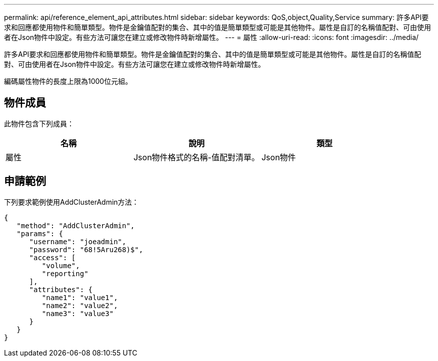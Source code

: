 ---
permalink: api/reference_element_api_attributes.html 
sidebar: sidebar 
keywords: QoS,object,Quality,Service 
summary: 許多API要求和回應都使用物件和簡單類型。物件是金鑰值配對的集合、其中的值是簡單類型或可能是其他物件。屬性是自訂的名稱值配對、可由使用者在Json物件中設定。有些方法可讓您在建立或修改物件時新增屬性。 
---
= 屬性
:allow-uri-read: 
:icons: font
:imagesdir: ../media/


[role="lead"]
許多API要求和回應都使用物件和簡單類型。物件是金鑰值配對的集合、其中的值是簡單類型或可能是其他物件。屬性是自訂的名稱值配對、可由使用者在Json物件中設定。有些方法可讓您在建立或修改物件時新增屬性。

編碼屬性物件的長度上限為1000位元組。



== 物件成員

此物件包含下列成員：

|===
| 名稱 | 說明 | 類型 


 a| 
屬性
 a| 
Json物件格式的名稱-值配對清單。
 a| 
Json物件

|===


== 申請範例

下列要求範例使用AddClusterAdmin方法：

[listing]
----
{
   "method": "AddClusterAdmin",
   "params": {
      "username": "joeadmin",
      "password": "68!5Aru268)$",
      "access": [
         "volume",
         "reporting"
      ],
      "attributes": {
         "name1": "value1",
         "name2": "value2",
         "name3": "value3"
      }
   }
}
----